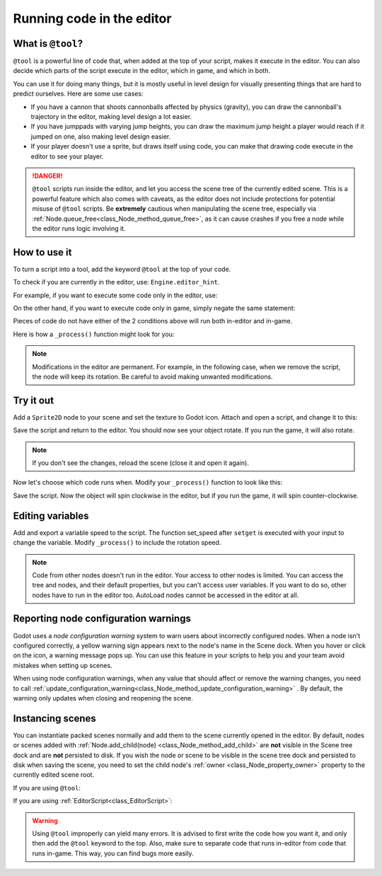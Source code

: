 .. _doc_running_code_in_the_editor:

Running code in the editor
==========================

What is ``@tool``?
------------------

``@tool`` is a powerful line of code that, when added at the top of your script,
makes it execute in the editor. You can also decide which parts of the script
execute in the editor, which in game, and which in both.

You can use it for doing many things, but it is mostly useful in level design
for visually presenting things that are hard to predict ourselves. Here are some
use cases:

- If you have a cannon that shoots cannonballs affected by physics (gravity),
  you can draw the cannonball's trajectory in the editor, making level design a
  lot easier.
- If you have jumppads with varying jump heights, you can draw the maximum jump
  height a player would reach if it jumped on one, also making level design
  easier.
- If your player doesn't use a sprite, but draws itself using code, you can make
  that drawing code execute in the editor to see your player.

.. DANGER::

    ``@tool`` scripts run inside the editor, and let you access the scene tree
    of the currently edited scene. This is a powerful feature which also comes
    with caveats, as the editor does not include protections for potential
    misuse of ``@tool`` scripts.
    Be **extremely** cautious when manipulating the scene tree, especially via
    :ref:`Node.queue_free<class_Node_method_queue_free>`, as it can cause
    crashes if you free a node while the editor runs logic involving it.

How to use it
-------------

To turn a script into a tool, add the keyword ``@tool`` at the top of your code.

To check if you are currently in the editor, use: ``Engine.editor_hint``.

For example, if you want to execute some code only in the editor, use:

.. tabs::
 .. code-tab:: gdscript GDScript

    if Engine.editor_hint:
        # Code to execute when in editor.

 .. code-tab:: csharp

    if (Engine.EditorHint)
    {
        // Code to execute when in editor.
    }

On the other hand, if you want to execute code only in game, simply negate the
same statement:

.. tabs::
 .. code-tab:: gdscript GDScript

    if not Engine.editor_hint:
        # Code to execute when in game.

 .. code-tab:: csharp

    if (!Engine.EditorHint)
    {
        // Code to execute when in game.
    }

Pieces of code do not have either of the 2 conditions above will run both
in-editor and in-game.

Here is how a ``_process()`` function might look for you:

.. tabs::
 .. code-tab:: gdscript GDScript

    func _process(delta):
        if Engine.editor_hint:
            # Code to execute in editor.

        if not Engine.editor_hint:
            # Code to execute in game.

        # Code to execute both in editor and in game.

 .. code-tab:: csharp

    public override void _Process(float delta)
    {
        if (Engine.EditorHint)
        {
            // Code to execute in editor.
        }

        if (!Engine.EditorHint)
        {
            // Code to execute in game.
        }

        // Code to execute both in editor and in game.
    }

.. note::

    Modifications in the editor are permanent. For example, in the following
    case, when we remove the script, the node will keep its rotation. Be careful
    to avoid making unwanted modifications.

Try it out
-----------

Add a ``Sprite2D`` node to your scene and set the texture to Godot icon. Attach
and open a script, and change it to this:

.. tabs::
 .. code-tab:: gdscript GDScript

    @tool
    extends Sprite2D

    func _process(delta):
        rotation_degrees += 180 * delta

 .. code-tab:: csharp

    using Godot;
    using System;

    [Tool]
    public class MySprite : Sprite2D
    {
        public override void _Process(float delta)
        {
            RotationDegrees += 180 * delta;
        }
    }

Save the script and return to the editor. You should now see your object rotate.
If you run the game, it will also rotate.

.. image:: img/rotating_in_editor.gif

.. note::

    If you don't see the changes, reload the scene (close it and open it again).

Now let's choose which code runs when. Modify your ``_process()`` function to
look like this:

.. tabs::
 .. code-tab:: gdscript GDScript

    func _process(delta):
        if Engine.editor_hint:
            rotation_degrees += 180 * delta
        else:
            rotation_degrees -= 180 * delta

 .. code-tab:: csharp

    public override void _Process(float delta)
    {
        if (Engine.EditorHint)
        {
            RotationDegrees += 180 * delta;
        }
        else
        {
            RotationDegrees -= 180 * delta;
        }
    }

Save the script. Now the object will spin clockwise in the editor, but if you
run the game, it will spin counter-clockwise.

Editing variables
-----------------

Add and export a variable speed to the script. The function set_speed after
``setget`` is executed with your input to change the variable. Modify
``_process()`` to include the rotation speed.

.. tabs::
 .. code-tab:: gdscript GDScript

    @tool
    extends Sprite2D


    @export var speed = 1:
        # Update speed and reset the rotation.
        set(new_speed):
            speed = new_speed
            rotation_degrees = 0


    func _process(delta):
    	rotation_degrees += 180 * delta * speed

 .. code-tab:: csharp

    using Godot;
    using System;

    [Tool]
    public class MySprite : Sprite2D
    {
        private float speed = 1;

        [Export]
        public float Speed {
            get => speed;
            set => SetSpeed(value);
        }

        // Update speed and reset the rotation.
        private void SetSpeed(float newSpeed)
        {
            speed = newSpeed;
            RotationDegrees = 0;
        }

        public override void _Process(float delta)
        {
            RotationDegrees += 180 * delta * speed;
        }
    }

.. note::

    Code from other nodes doesn't run in the editor. Your access to other nodes
    is limited. You can access the tree and nodes, and their default properties,
    but you can't access user variables. If you want to do so, other nodes have
    to run in the editor too. AutoLoad nodes cannot be accessed in the editor at
    all.

Reporting node configuration warnings
-------------------------------------

Godot uses a *node configuration warning* system to warn users about incorrectly
configured nodes. When a node isn't configured correctly, a yellow warning sign
appears next to the node's name in the Scene dock. When you hover or click on
the icon, a warning message pops up. You can use this feature in your scripts to
help you and your team avoid mistakes when setting up scenes.

When using node configuration warnings, when any value that should affect or
remove the warning changes, you need to call
:ref:`update_configuration_warning<class_Node_method_update_configuration_warning>` .
By default, the warning only updates when closing and reopening the scene.

.. tabs::
 .. code-tab:: gdscript GDScript

    # Use setters to update the configuration warning automatically.
    export var title = "":
        set(p_title):
            if p_title != title:
                title = p_title
                update_configuration_warning()

    export var description = "":
        set(p_description):
            if p_description != description:
                description = p_description
                update_configuration_warning()


    func _get_configuration_warning():
        var warning = ""
        if title == "":
            warning += "Please set `title` to a non-empty value."
        if description.size() >= 100:
            # Add a blank line between each warning to distinguish them individually.
            if warning != "":
                warning += "\n"
            warning += "`description` should be less than 100 characters long."

        # Returning an empty string means "no warning".
        return warning

Instancing scenes
-----------------

You can instantiate packed scenes normally and add them to the scene currently
opened in the editor. By default, nodes or scenes added with
:ref:`Node.add_child(node) <class_Node_method_add_child>` are **not** visible
in the Scene tree dock and are **not** persisted to disk. If you wish the node
or scene to be visible in the scene tree dock and persisted to disk when saving
the scene, you need to set the child node's :ref:`owner <class_Node_property_owner>`
property to the currently edited scene root.

If you are using ``@tool``:

.. tabs::
 .. code-tab:: gdscript GDScript

    func _ready():
        var node = Spatial.new()
        add_child(node) # Parent could be any node in the scene

        # The line below is required to make the node visible in the Scene tree dock
        # and persist changes made by the tool script to the saved scene file.
        node.set_owner(get_tree().edited_scene_root)

 .. code-tab:: csharp

    public override void _Ready()
    {
        var node = new Spatial();
        AddChild(node); // Parent could be any node in the scene

        // The line below is required to make the node visible in the Scene tree dock
        // and persist changes made by the tool script to the saved scene file.
        node.Owner = GetTree().EditedSceneRoot;
    }

If you are using :ref:`EditorScript<class_EditorScript>`:

.. tabs::
 .. code-tab:: gdscript GDScript

    func _run():
        # `parent` could be any node in the scene.
        var parent = get_scene().find_node("Parent")
        var node = Spatial.new()
        parent.add_child(node)

        # The line below is required to make the node visible in the Scene tree dock
        # and persist changes made by the tool script to the saved scene file.
        node.set_owner(get_scene())

 .. code-tab:: csharp

    public override void _Run()
    {
        // `parent` could be any node in the scene.
        var parent = GetScene().FindNode("Parent");
        var node = new Spatial();
        parent.AddChild(node);

        // The line below is required to make the node visible in the Scene tree dock
        // and persist changes made by the tool script to the saved scene file.
        node.Owner = GetScene();
    }

.. warning::

    Using ``@tool`` improperly can yield many errors. It is advised to first
    write the code how you want it, and only then add the ``@tool`` keyword to
    the top. Also, make sure to separate code that runs in-editor from code that
    runs in-game. This way, you can find bugs more easily.

